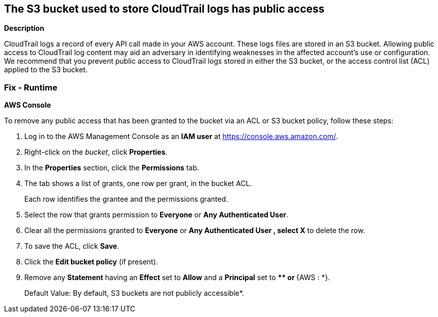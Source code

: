 == The S3 bucket used to store CloudTrail logs has public access


*Description* 


CloudTrail logs a record of every API call made in your AWS account.
These logs files are stored in an S3 bucket.
Allowing public access to CloudTrail log content may aid an adversary in identifying weaknesses in the affected account's use or configuration.
We recommend that you prevent public access to CloudTrail logs stored in either the S3 bucket, or the access control list (ACL) applied to the S3 bucket.

=== Fix - Runtime


*AWS Console* 


To remove any public access that has been granted to the bucket via an ACL or S3 bucket policy, follow these steps:

. Log in to the AWS Management Console as an *IAM user* at https://console.aws.amazon.com/.

. Right-click on the _bucket_, click *Properties*.

. In the *Properties* section, click the *Permissions* tab.

. The tab shows a list of grants, one row per grant, in the bucket ACL.
+
Each row identifies the grantee and the permissions granted.

. Select the row that grants permission to *Everyone* or *Any Authenticated User*.

. Clear all the permissions granted to *Everyone* or *Any Authenticated User **, select **X* to delete the row.

. To save the ACL, click *Save*.

. Click the *Edit bucket policy* (if present).

. Remove any *Statement* having an *Effect* set to *Allow* and a *Principal* set to **** or **{AWS : *}.
+
Default Value: By default, S3 buckets are not publicly accessible*.
